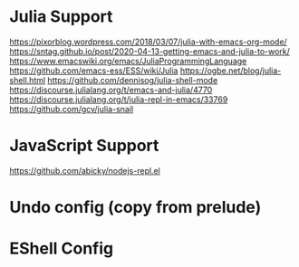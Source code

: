 
* Julia Support
  https://pixorblog.wordpress.com/2018/03/07/julia-with-emacs-org-mode/
  https://sntag.github.io/post/2020-04-13-getting-emacs-and-julia-to-work/
  https://www.emacswiki.org/emacs/JuliaProgrammingLanguage
  https://github.com/emacs-ess/ESS/wiki/Julia
  https://ogbe.net/blog/julia-shell.html
  https://github.com/dennisog/julia-shell-mode
  https://discourse.julialang.org/t/emacs-and-julia/4770
  https://discourse.julialang.org/t/julia-repl-in-emacs/33769
  https://github.com/gcv/julia-snail

* JavaScript Support
  https://github.com/abicky/nodejs-repl.el

* Undo config (copy from prelude)

* EShell Config
